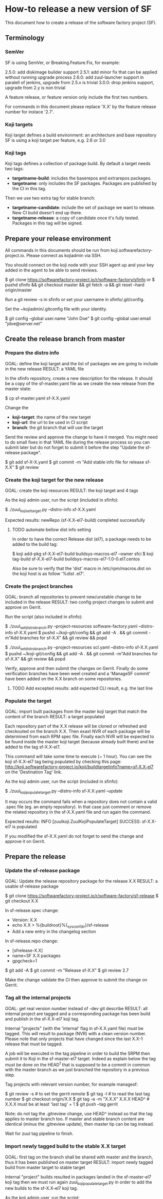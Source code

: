 * How-to release a new version of SF

This document how to create a release of the software factory project (SF).

** Terminology
*** SemVer

SF is using SemVer, or Breaking.Feature.Fix, for example:

2.5.0: add diskimage builder support
2.5.1: add minor fix that can be applied without running upgrade process
2.6.0: add zuul-launcher support in paralell of jenkins, upgrade from 2.5.x is trivial
3.0.0: drop jenkins support, upgrade from 2.y is non trivial

A feature release, or feature version only include the first two numbers.

For commands in this document please replace 'X.X' by the feature release number for
instace '2.7'.

*** Koji targets

Koji target defines a build environment: an architecture and base repository
SF is using a koji target per feature, e.g. 2.6 or 3.0

*** Koji tags

Koji tags defines a collection of package build. By default a target needs two tags:
  - *targetname-build*: includes the baserepos and extrarepos packages.
  - *targetname*: only includes the SF packages. Packages are published by the CI in this tag.

Then we use two extra tag for stable branch:

  - *targetname-candidate*: include the set of package we want to release. New CI build doesn't end up there.
  - *targetname-release*: a copy of candidate once it's fully tested. Packages in this tag will be signed.

** Prepare your release environment

All commands in this documents should be run from koji.softwarefactory-project.io.
Please connect as kojiadmin via SSH.

You should connect on the koji node with your SSH agent up and your key added in the agent to
be able to send reviews.

$ git clone https://softwarefactory-project.io/r/software-factory/sfinfo
or
$ pushd sfinfo && git checkout master && git fetch -a && git reset --hard origin/master

Run a git review -s in sfinfo or set your username in sfinfo/.git/config.

Set the ~kojiadmin/.gitconfig file with your identity.

$ git config --global user.name "John Doe"
$ git config --global user.email "jdoe@server.net"

** Create the release branch from master
*** Prepare the distro info

GOAL: define the koji target and the list of packages we are going to include in the new release
RESULT: a YAML file

In the sfinfo repository, create a new description for the release. It should be
a copy of the sf-master.yaml file as we create the new release from the master state:

$ cp sf-master.yaml sf-X.X.yaml

Change the
 - *koji-target*: the name of the new target
 - *koji-url*: the url to be used in CI script
 - *branch*: the git branch that will use the target

Send the review and approve the change to have it merged. You might need to do small
fixes in that YAML file during the release process so you can submit later but do not forget
to submit it before the step "Update the sf-release package".

$ git add sf-X-X.yaml
$ git commit -m "Add stable info file for release sf-X.X"
$ git review
# approve the change on Gerrit

*** Create the koji target for the new release

GOAL: create the koji resources
RESULT: the koji target and 4 tags

As the koji admin user, run the script (included in sfinfo):

$ ./zuul_koji_set_target.py --distro-info sf-X.X.yaml

Expected results: newRepo (sf-X.X-el7-build) completed successfully

**** TODO automate bellow dist info setting

In order to have the correct Release dist (el7), a package needs to be added to the build tag:

$ koji add-pkg sf-X.X-el7-build buildsys-macros-el7 --owner sfci
$ koji tag-build sf-X.X-el7-build buildsys-macros-el7-1.0-0.el7.centos

Also be sure to verify that the 'dist' macro in /etc/rpm/macros.dist on the koji host is as follow
'%dist .el7'.

*** Create the project branches

GOAL: branch all repositories to prevent new/unstable change to be included in the release
RESULT: two config project changes to submit and approve on Gerrit.


Run the script (also included in sfinfo):

$ ./zuul_set_distro_branch.py --project-resources software-factory.yaml --distro-info sf-X.X.yaml
$ pushd ~/koji-git/config && git add -A . && git commit -m"Add branches for sf-X.X" && git review && popd

$ ./zuul_set_distro_branch.py --project-resources scl.yaml --distro-info sf-X.X.yaml
$ pushd ~/koji-git/config && git add -A . && git commit -m"Add branches for sf-X.X" && git review && popd

Verify, approve and then submit the changes on Gerrit. Finally do some verification branches have been weel created
and a 'ManageSF commit' have been added on the X.X branch on some repositories.

**** TODO Add excepted results: add expected CLI result, e.g. the last line

*** Populate the target

GOAL: import built packages from the master koji target that match the content of the branch
RESULT: a target populated

Each repository part of the X.X release will be cloned or refreshed and checkouted on
the branch X.X. Then exaxt NVR of each package will be determined from each RPM spec file.
Finally each NVR will be expected to be found inside the master koji target (because
already built there) and be added to the tag sf-X.X-el7.

This command will take some time to execute (~ 1 hour). You can see the koji sf-X.X-el7 tag
being populated by checking this page: http://koji.softwarefactory-project.io/koji/buildtargetinfo?name=sf-X.X-el7
on the 'Destination Tag' link.

As the koji admin user, run the script (included in sfinfo):

$ ./zuul_koji_populate_target.py --distro-info sf-X.X.yaml --update

It may occurs the command fails when a repository does not contain a
valid .spec file (eg. an empty repository). In that case just comment or remove the related
repository in the sf-X.X.yaml file and run again the command.

Expected results: INFO  [zuulkoji.ZuulKojiPopulateTarget] SUCCESS: sf-X.X-el7 is populated

If you modified the sf-X.X.yaml do not forget to send the change and approve it on Gerrit.

** Prepare the release
*** Update the sf-release package

GOAL: Update the release repository package for the release X.X
RESULT: a usable sf-release package

$ git clone https://softwarefactory-project.io/r/software-factory/sf-release
$ git checkout X.X

In sf-release.spec change:
- Version:        X.X
- echo X.X > %{buildroot}%{_sysconfdir}/sf-release
- Add a new entry in the changelog section

In sf-release.repo change:
- [sfrelease-X.X]
- name=SF X.X packages
- gpgcheck=1

$ git add -A
$ git commit -m "Release sf-X.X"
$ git review 2.7

Make the change validate the CI then approve to submit the change on Gerrit.

*** Tag all the internal projects

GOAL: get real version number instead of -dev git describe
RESULT: all internal project are tagged and a corresponding package has been build
and publish in the sf-X.X-el7 koji tag.

Internal "projects" (with the 'internal' flag in sf-X.X.yaml file) must be tagged. This will
result to package (NVR) with a clean version number. Please note that only
projects that have changed since the last X.X-1 release that must be tagged.

A job will be executed in the tag pipeline in order to build the SRPM then
submit it to Koji in the sf-master-el7 target. Indeed as explain below the tag must
be done on the HEAD^1 that is supposed to be a commit in common with the master
branch as we just branched the repository in a previous step.

Tag projects with relevant version number, for example managesf:

$ git review -s # to set the gerrit remote
$ git tag -l # to read the last tag number
$ git checkout origin/X.X
$ git tag -a -m "X.X.X" X.X.X HEAD^   # X.X.X must be at least 'last tag' + 1
$ git push --tag gerrit

Note: do not tag the .gitreview change, use HEAD^ instead so that the tag applies
      to master branch too. If master and stable branch content are identical
      (minus the .gitreview update), then master tip can be tag instead.

Wait for zuul tag pipeline to finish.

*** Import newly tagged build to the stable X.X target

GOAL: first tag on the branch shall be shared with master and the branch, thus it has been published on master target
RESULT: import newly tagged build from master target to stable target

Internal "project" builds resulted in packages landed in the sf-master-el7
koji tag then we must run again zuul_koji_populate_target.py in order to add the
new builds to the sf-X.X-el7 koji tag.

As the koji admin user, run the script:

$ ./zuul_koji_populate_target.py --update --internal --distro-info sf-X.X.yaml

Expected results: INFO  [zuulkoji.ZuulKojiPopulateTarget] SUCCESS: sf-X.X-el7 is populated

*** Populate the candidate target

GOAL: import all packages from the stable tag (sf-X.X-el7) to the candidate tag (sf-X.X-el7-candidate)
RESULT: a release candidate tag populated

As the koji admin user run the command below. Please note the command will take ~ 1 hour to execute.
You can follow the tag populate on that page: http://koji.softwarefactory-project.io/koji/tags
by clicking on sf-X.X-el7-candidate.

$ ./zuul_koji_populate_target.py --distro-info sf-X.X.yaml --candidate

Then we create a "flat" RPM repository from the koji tag thank to the mash tool.

$ ./zuul_koji_mash.py --distro-info sf-X.X.yaml

A working RPM repository is now available under: http://koji.softwarefactory-project.io/kojifiles/repos/sf-2.7-el7-candidate/
Note the Mash directory that contains the release candidate packages. The repodata directory
links to the packages from the Mash directory.

*** Try an installation of the candidate release

Start a fresh CentOS 7 VM. Then run the following commands:

$ sudo -i
# yum update -y
# yum install -y http://koji.softwarefactory-project.io/kojifiles/repos/sf-X.X-el7-candidate/Mash/sf-release-X.X.0-1.el7.noarch.rpm
# sed -i 's/gpgcheck=1/gpgcheck=0'/ /etc/yum.repos.d/sf-release.repo
# yum install sf-config
# sfconfig

*** Send an annonce on softwarefactory-dev@redhat.com

Subject: Software Factory X.X RC available

Hello folks,

The release candidate of Software Factory X.X is available on our repository.
This is a beta version of the next Software Factory so DO NOT use it in production
or update a production deployment with the release candidate.

Fell free to test it; Any feedback is welcome.
If you find an issue then do not hesitate to report it on the issue tracker:
https://tree.taiga.io/project/morucci-software-factory/issues?q=&tags=software%20factory
or contact us on our IRC channel on Freenode, #softwarefactory.

Here is the process to deploy the RC on a Centos 7 system:
$ sudo -i
# yum update -y
# yum install -y http://koji.softwarefactory-project.io/kojifiles/repos/sf-X.X-el7-candidate/Mash/sf-release-X.X.0-1.el7.noarch.rpm
# sed -i 's/gpgcheck=1/gpgcheck=0'/ /etc/yum.repos.d/sf-release.repo
# yum install sf-config
# sfconfig

Software Factory X.X will be released once the RC is validated.

Best Regards,
The Software Factory team.

*** Deploy the preprod

Good time to do preprod test. Process to be described here ?

*** Create the release tag

GOAL: freeze the candidate tag
RESULT: a release tag

As the koji admin user, run:

$ koji clone-tag sf-2.6-el7-candidate sf-2.6-el7-release

*** Sign the release

As the kojiadmin user:

# Install key
gpg --import $signing_key_path
echo "%_gpg_name release@softwarefactory-project.io" > ~/.rpmmacros


# Create unsigned package list (src, arch and debuginfo)
mkdir to_sign
pushd to_sign
for i in $(koji list-tagged --latest --quiet --inherit --sigs sf-2.6-el7-release | \
  sed -e 's/^[a-z0-9]\{8\} //' -e 's/^ //' | sort | uniq -c | \
  sed -e 's/^ *//' | grep -v '^2 ' | sed 's/^[0-9] //'); do
  echo $i
done > unsigned-list.txt

# Fetch rpms
for i in $(cat unsigned-list.txt); do
    if [ -f /mnt/koji/repos/sf-2.6-el7-candidate/source/SRPMS/$i.rpm ]; then
        cp /mnt/koji/repos/sf-2.6-el7-candidate/source/SRPMS/$i.rpm .
    elif [ -f /mnt/koji/repos/sf-2.6-el7-candidate/Mash/$i.rpm ]; then
        cp /mnt/koji/repos/sf-2.6-el7-candidate/Mash/$i.rpm .
    elif [ -f /mnt/koji/repos/sf-2.6-el7-candidate/x86_64/debug/$i.rpm ]; then
        cp /mnt/koji/repos/sf-2.6-el7-candidate/x86_64/debug/$i.rpm .
    else
        echo "Couldn't find $i.rpm"
    fi
done

# Sign rpms and push on koji
rpm --addsign *.rpm
koji import-sig *.rpm
for nvr in $(cat unsigned-list.txt | sed -e 's/\.el7\..*/.el7/' | sort -u); do
    echo koji write-signed-rpm 1c3bae4b $nvr;
done

*** Create the release repository

$ ./zuul_koji_mash.py --distro-info sf-2.6.yaml --release

*** Publish the sf-release package on softwarefactory-project.io/repos:

From the sf instance:

$ curl -o /var/www/repos/sf-release-2.6.rpm https://softwarefactory-project.io/kojifiles/repos/sf-2.6-el7-release/Mash/sf-release-2.6.2-5.el7.noarch.rpm

*** Update the release tag and repository

GOAL: update the release with new change
RESULT: an updated repository

If/when bugs are fixed in master and backported to the 2.6 branch:

As the koji admin user, run this script to compare master and 2.6 branch:

$ ./zuul_koji_compare_tag.py --distro-info sf-master.yaml sf-master-el7 sf-2.6-el7

Make sure all the relevant update are backported. Then make sure the candidate tag
is fully popualted:

$ ./zuul_koji_compare_tag.py --distro-info sf-2.6.yaml sf-2.6-el7-candidate sf-2.6-el7

If not, re-run:

$ ./zuul_koji_populate_target.py --distro-info sf-2.6.yaml --candidate
$ ./zuul_koji_mash.py --distro-info sf-2.6.yaml
$ koji clone-tag sf-2.6-el7-candidate sf-2.6-el7-release
Do the sign release process
$ ./zuul_koji_mash.py --distro-info sf-2.6.yaml --release

** Finalise the release

- Get the TEMP_URL_KEY from jenkins secrets
- Get the release signing key from SF_password_store

*** Create the final artifacts

$ git clone https://softwarefactory-project.io/r/software-factory/sf-elements
$ pushd sf-elements
$ SF_RELEASE=2.6 ./scripts/create_sf_image.sh
$ popd

$ pushd sf-config
$ git fetch -a && git checkout 2.6
$ popd

$ git clone https://softwarefactory-project.io/r/software-factory/sf-heat-templates
$ pushd sf-heat-templates
$ ./render.py --arch ../sf-config/refarch/minimal.yaml --version 2.6
$ ./render.py --arch ../sf-config/refarch/allinone.yaml --version 2.6
$ ./render.py --arch ../sf-config/refarch/distributed.yaml --version 2.6
$ popd

$ mkdir release-2.6
$ pushd release-2.6
$ mv ../sf-elements/sf-2.6.qcow2 ../sf-heat-templates/*.hot .
$ popd

*** Sign the digest

$ pushd release-2.6
$ sha256sum * > sf-2.6.digest
$ gpg -u release@softwarefactory-project.io --clearsign sf-2.6.digest
$ mv sf-2.6.digest.asc sf-2.6.digest
$ popd


*** Upload artifacts

$ pushd release-2.6
$ TEMP_URL_KEY="***"
$ SWIFT_BASE_URL="http://46.231.132.68:8080"
$ SWIFT_ACCOUNT="b50e80d3969f441a8b7b1fe831003e0a"
$ SWIFT_IMAGE_CONTAINER="sf-images"
$ for OBJECT in *; do
    OBJECT=`echo $OBJECT | sed 's|^\./||'`
    SWIFT_PATH="/v1/AUTH_${SWIFT_ACCOUNT}/${SWIFT_IMAGE_CONTAINER}/${OBJECT}"
    TEMPURL=`swift tempurl PUT 900 ${SWIFT_PATH} ${TEMP_URL_KEY}`
    curl -f -i -X PUT --upload-file "$OBJECT" "${SWIFT_BASE_URL}${TEMPURL}" && echo -n '.' || { echo 'Fail !'; exit 1; }
  done
$ popd

*** Deploy for test day

$ git clone https://softwarefactory-project.io/r/software-factory/sf-ci
$ pushd sf-ci
$ ansible-playbook -M modules/ -e sf_version=2.6 -v playbooks/deploy-heat.yml
$ popd

*** Generate changelog

**** TODO: need a script to compare package from previous version

In the meantime, look at git logs and generate a changelog manually...

Check what package changed since the last release:

$ ./zuul_koji_compare_tag.py --distro sf-master.yaml sf-2.5-el7-release sf-2.6-el7-release

For example, for sf-config, run:

$ report  --no-show-source --version 2.6.0

*** Send announce

**** TODO: have a template ready to include
 - changelog
 - packages diff
 - digest
 ...
In the meantime, look at previous announce and reproduce

*** Update sf-upgrade test

$ git clone https://softwarefactory-project.io/r/config
$ pushd config
$ vim jobs/softwarefactory.yaml # change version: of 'sf-ci-{type}-{arch}' upgrade type
$ git commit -m "sf: update upgrade version of sf-ci"
$ git review
$ popd

